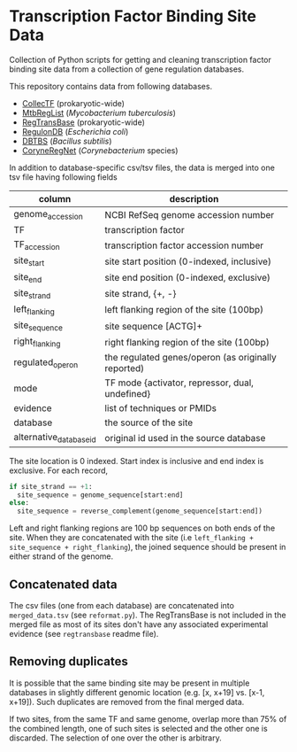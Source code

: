 * Transcription Factor Binding Site Data

Collection of Python scripts for getting and cleaning transcription factor
binding site data from a collection of gene regulation databases.

This repository contains data from following databases.

- [[http://collectf.umbc.edu][CollecTF]] (prokaryotic-wide)
- [[http://mtbreglist.genap.ca/MtbRegList/www/index.php][MtbRegList]] (/Mycobacterium tuberculosis/)
- [[http://regtransbase.lbl.gov][RegTransBase]] (prokaryotic-wide)
- [[http://regulondb.ccg.unam.mx][RegulonDB]] (/Escherichia coli/)
- [[http://dbtbs.hgc.jp/][DBTBS]] (/Bacillus subtilis/)
- [[http://coryneregnet.de][CoryneRegNet]] (/Corynebacterium/ species)

In addition to database-specific csv/tsv files, the data is merged into one tsv
file having following fields

|-------------------------+-----------------------------------------------------|
| column                  | description                                         |
|-------------------------+-----------------------------------------------------|
| genome_accession        | NCBI RefSeq genome accession number                 |
| TF                      | transcription factor                                |
| TF_accession            | transcription factor accession number               |
| site_start              | site start position (0-indexed, inclusive)          |
| site_end                | site end position (0-indexed, exclusive)            |
| site_strand             | site strand, {+, -}                                 |
| left_flanking           | left flanking region of the site (100bp)            |
| site_sequence           | site sequence [ACTG]+                               |
| right_flanking          | right flanking region of the site (100bp)           |
| regulated_operon        | the regulated genes/operon (as originally reported) |
| mode                    | TF mode {activator, repressor, dual, undefined}     |
| evidence                | list of techniques or PMIDs                         |
| database                | the source of the site                              |
| alternative_database_id | original id used in the source database             |
|-------------------------+-----------------------------------------------------|

The site location is 0 indexed. Start index is inclusive and end index is
exclusive. For each record,

#+begin_src python
if site_strand == +1:
  site_sequence = genome_sequence[start:end]
else:
  site_sequence = reverse_complement(genome_sequence[start:end])
#+end_src

Left and right flanking regions are 100 bp sequences on both ends of the
site. When they are concatenated with the site (i.e =left_flanking +
site_sequence + right_flanking=), the joined sequence should be present in
either strand of the genome.

** Concatenated data

The csv files (one from each database) are concatenated into
=merged_data.tsv= (see =reformat.py=). The RegTransBase is not included
in the merged file as most of its sites don't have any associated experimental
evidence (see =regtransbase= readme file).

** Removing duplicates
It is possible that the same binding site may be present in multiple databases
in slightly different genomic location (e.g. [x, x+19] vs. [x-1, x+19]). Such
duplicates are removed from the final merged data.

If two sites, from the same TF and same genome, overlap more than 75% of the
combined length, one of such sites is selected and the other one is
discarded. The selection of one over the other is arbitrary.

